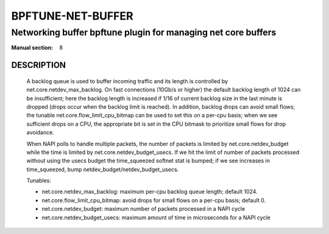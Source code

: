 ==================
BPFTUNE-NET-BUFFER
==================
-------------------------------------------------------------------------------
Networking buffer bpftune plugin for managing net core buffers
-------------------------------------------------------------------------------

:Manual section: 8


DESCRIPTION
===========
        A backlog queue is used to buffer incoming traffic and its
        length is controlled by net.core.netdev_max_backlog.  On
        fast connections (10Gb/s or higher) the default backlog length
        of 1024 can be insufficient; here the backlog length is increased
        if 1/16 of current backlog size in the last minute is dropped
        (drops occur when the backlog limit is reached).  In addition,
        backlog drops can avoid small flows; the tunable
        net.core.flow_limit_cpu_bitmap can be used to set this on a
        per-cpu basis; when we see sufficient drops on a CPU, the
        appropriate bit is set in the CPU bitmask to prioritize small
        flows for drop avoidance.

        When NAPI polls to handle multiple packets, the number of packets
        is limited by net.core.netdev_budget while the time is limited
        by net.core.netdev_budget_usecs.  If we hit the limit of number
        of packets processed without using the usecs budget the time_squeezed
        softnet stat is bumped; if we see increases in time_squeezed, bump
        netdev_budget/netdev_budget_usecs.

        Tunables:

        - net.core.netdev_max_backlog: maximum per-cpu backlog queue length;
          default 1024.
        - net.core.flow_limit_cpu_bitmap: avoid drops for small flows on
          a per-cpu basis; default 0.
        - net.core.netdev_budget: maximum number of packets processed in
          a NAPI cycle
        - net.core.netdev_budget_usecs: maximum amount of time in microseconds
          for a NAPI cycle
